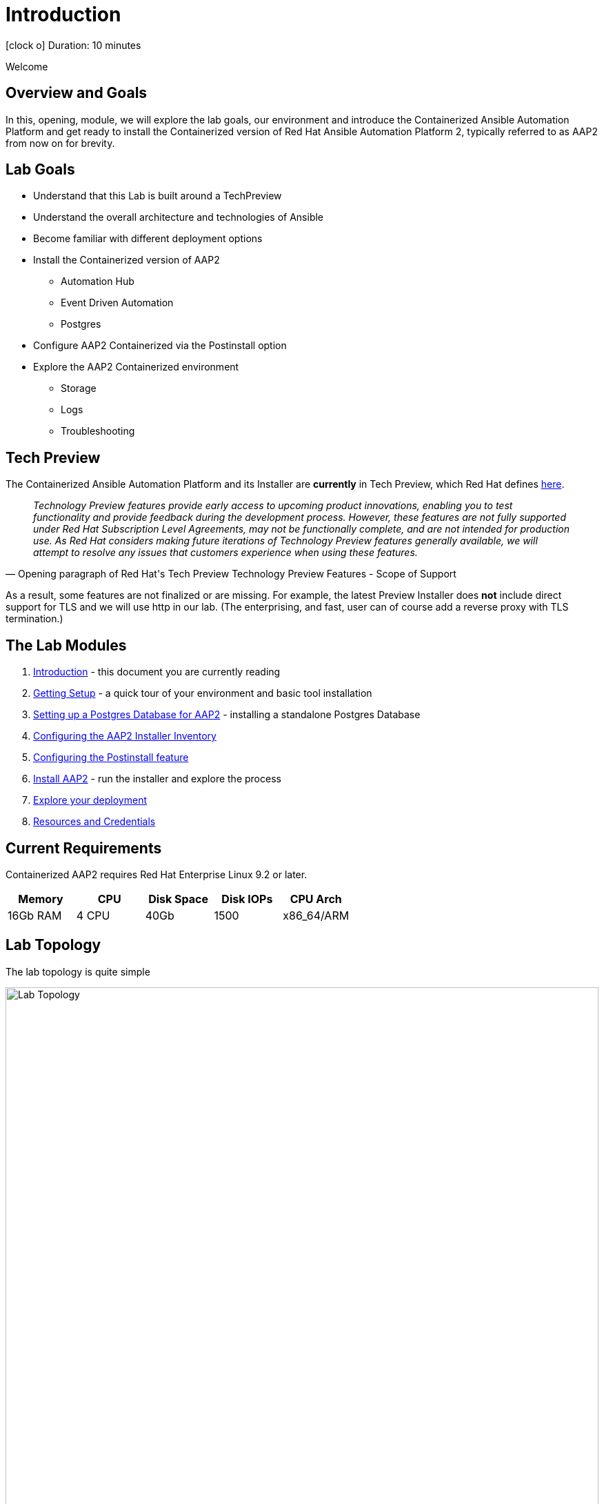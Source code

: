 = Introduction

icon:clock-o[Duration: 10 Minutes] Duration: 10 minutes

Welcome
// TODO: Add intro 

== Overview and Goals


In this, opening, module, we will explore the lab goals, our environment and introduce the Containerized Ansible Automation Platform and get ready to install the Containerized version of Red Hat Ansible Automation Platform 2, typically referred to as AAP2 from now on for brevity.

== Lab Goals

* Understand that this Lab is built around a TechPreview
* Understand the overall architecture and technologies of Ansible  
* Become familiar with different deployment options
* Install the Containerized version of AAP2
** Automation Hub
** Event Driven Automation
** Postgres
* Configure AAP2 Containerized via the Postinstall option
* Explore the AAP2 Containerized environment
** Storage 
** Logs
** Troubleshooting

== Tech Preview

The Containerized Ansible Automation Platform and its Installer are *currently* in Tech Preview, which Red Hat defines link:https://access.redhat.com/support/offerings/techpreview[here].

[quote,Opening paragraph of Red Hat's Tech Preview Technology Preview Features - Scope of Support]
____
_Technology Preview features provide early access to upcoming product innovations, enabling you to test functionality and provide feedback during the development process. However, these features are not fully supported under Red Hat Subscription Level Agreements, may not be functionally complete, and are not intended for production use. As Red Hat considers making future iterations of Technology Preview features generally available, we will attempt to resolve any issues that customers experience when using these features._
____

As a result, some features are not finalized or are missing. For example, the latest Preview Installer does *not* include direct support for TLS and we will use http in our lab. (The enterprising, and fast, user can of course add a reverse proxy with TLS termination.)

[#modules]
== The Lab Modules

. link:01-Introduction.html[Introduction] - this document you are currently reading
. link:02-Getting-Setup.html[Getting Setup] - a quick tour of your environment and basic tool installation
. link:03-AAP2-Backend-Setup.html[Setting up a Postgres Database for AAP2] - installing a standalone Postgres Database
. link:04-AAP2-Installer-Inventory.html[Configuring the AAP2 Installer Inventory]
. link:05-Post-Install-Feature.html[Configuring the Postinstall feature]
. link:06-Install-Your-Deployment.html[Install AAP2] - run the installer and explore the process
. link:07-Explore-Your-Deployment.html[Explore your deployment]
. link:Resources-and-Credentials.html[Resources and Credentials]

== Current Requirements

Containerized AAP2 requires Red Hat Enterprise Linux 9.2 or later.
// [cols="15%,15%,15%,55%"]
|===
|Memory |CPU |Disk Space| Disk IOPs| CPU Arch

|16Gb RAM
|4 CPU
|40Gb
|1500
| x86_64/ARM

|===

[#topology]
== Lab Topology

The lab topology is quite simple
// TODO: Update diagram

image::topology.png[Lab Topology,align="center",width="100%"]

[cols="15%,15%,15%,55%"]
|===
|Server |Operating System|External Interface|Role

|bastion
|RHEL 9.3
|Yes
|DevOps Server - you will primarily work from here

|aap2
|RHEL 9.3
|Yes
|Primary AAP2 Platform for Controller, Hub, EDA

|aap2-backend
|RHEL 9.3
|No
|Postgres database - you will install this 

|app-frontend
|RHEL 9.3
|Yes
|Simple frontend for test application

|app-frontend
|RHEL 9.3
|No
|Simple backend for test application

|===

The terminals to your right are logged in via `ssh` to the bastion as the `devops` user. You can directly `ssh` to any of the hosts in your environment. You will run the installer from `bastion` but your Contaierized AAP2 will deploy to `aap2` and your Postgres database to `aap2-database`

NOTE: All instances are running RHEL 9.3 and are sized appropriately for the lab.

[#resources]
== Resources and Credentials 

At any point in the labs, you can find the Resources and Credentials are all gathered in the this document, at the bottom of the navigation menu top left link:Resources-and-Credentials.html[Resources].